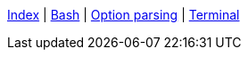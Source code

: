 <<index.adoc#,Index>> {vbar}
<<bash.adoc#,Bash>> {vbar}
<<option-parsing-in-bash.adoc#,Option parsing>> {vbar}
<<terminal_emulators.adoc#,Terminal>> +